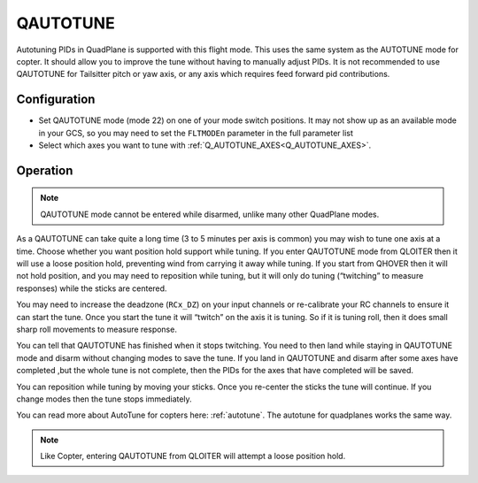 .. _qautotune-mode:

=========
QAUTOTUNE
=========

Autotuning PIDs in QuadPlane is supported with this flight mode. This uses the same system as the AUTOTUNE mode for copter. It should allow you to improve the tune without having to manually adjust PIDs. It is not recommended to use QAUTOTUNE for Tailsitter pitch or yaw axis, or any axis which requires feed forward pid contributions.

Configuration
=============

- Set QAUTOTUNE mode (mode 22) on one of your mode switch positions. It may not show up as an available mode in your GCS, so you may need to set the ``FLTMODEn`` parameter in the full parameter list
- Select which axes you want to tune with :ref:`Q_AUTOTUNE_AXES<Q_AUTOTUNE_AXES>`.

Operation
=========

.. note:: QAUTOTUNE mode cannot be entered while disarmed, unlike many other QuadPlane modes.

As a QAUTOTUNE can take quite a long time (3 to 5 minutes per axis is common) you may wish to tune one axis at a time. Choose whether you want position hold support while tuning. If you enter QAUTOTUNE mode from QLOITER then it will use a loose position hold, preventing wind from carrying it away while tuning. If you start from QHOVER then it will not hold position, and you may need to reposition while tuning, but it will only do tuning (“twitching” to measure responses) while the sticks are centered.

You may need to increase the deadzone (``RCx_DZ``) on your input channels or re-calibrate your RC channels to ensure it can start the tune. Once you start the tune it will “twitch” on the axis it is tuning. So if it is tuning roll, then it does small sharp roll movements to measure response.

You can tell that QAUTOTUNE has finished when it stops twitching. You need to then land while staying in QAUTOTUNE mode and disarm without changing modes to save the tune. If you land in QAUTOTUNE and disarm after some axes have completed ,but the whole tune is not complete, then the PIDs for the axes that have completed will be saved.

You can reposition while tuning by moving your sticks. Once you re-center the sticks the tune will continue. If you change modes then the tune stops immediately.

You can read more about AutoTune for copters here: :ref:`autotune`. The autotune for quadplanes works the same way.

.. note:: Like Copter, entering QAUTOTUNE from QLOITER will attempt a loose position hold.

.. warning::QAUTOTUNE does not work on axes that need feed-forward. This means it doesn’t work on the pitch or yaw axis in tailsitters. If you want to QAUTOTUNE a tailsitter, only do the roll axis. If you do use QAUTOTUNE on the pitch or yaw axis of a tailsitter then you will end up with a very bad (possibly completely unflyable) tune.
